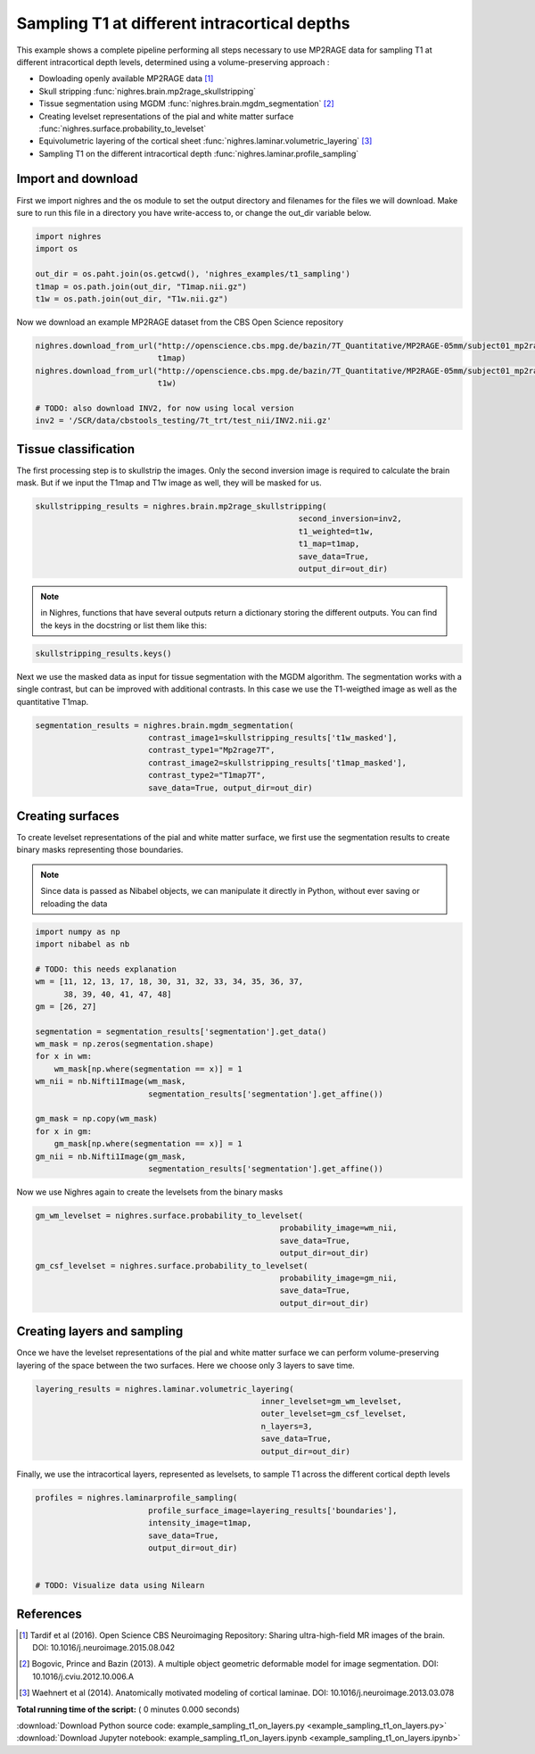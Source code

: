 

.. _sphx_glr_auto_examples_example_sampling_t1_on_layers.py:


Sampling T1 at different intracortical depths
==============================================

This example shows a complete pipeline performing all steps necessary to use
MP2RAGE data for sampling T1 at different intracortical depth levels,
determined using a volume-preserving approach :

* Dowloading openly available MP2RAGE data [1]_
* Skull stripping :func:`nighres.brain.mp2rage_skullstripping`
* Tissue segmentation using MGDM :func:`nighres.brain.mgdm_segmentation` [2]_
* Creating levelset representations of the pial and white matter surface
  :func:`nighres.surface.probability_to_levelset`
* Equivolumetric layering of the cortical sheet
  :func:`nighres.laminar.volumetric_layering` [3]_
* Sampling T1 on the different intracortical depth
  :func:`nighres.laminar.profile_sampling`


Import and download
~~~~~~~~~~~~~~~~~~~
First we import nighres and the os module to set the output directory and
filenames for the files we will download. Make sure to run this file in a
directory you have write-access to, or change the out_dir variable below.



.. code-block:: python


    import nighres
    import os

    out_dir = os.paht.join(os.getcwd(), 'nighres_examples/t1_sampling')
    t1map = os.path.join(out_dir, "T1map.nii.gz")
    t1w = os.path.join(out_dir, "T1w.nii.gz")


Now we download an example MP2RAGE dataset from the
CBS Open Science repository



.. code-block:: python

    nighres.download_from_url("http://openscience.cbs.mpg.de/bazin/7T_Quantitative/MP2RAGE-05mm/subject01_mp2rage_0p5iso_qT1.nii.gz",
                              t1map)
    nighres.download_from_url("http://openscience.cbs.mpg.de/bazin/7T_Quantitative/MP2RAGE-05mm/subject01_mp2rage_0p5iso_uni.nii.gz",
                              t1w)

    # TODO: also download INV2, for now using local version
    inv2 = '/SCR/data/cbstools_testing/7t_trt/test_nii/INV2.nii.gz'


Tissue classification
~~~~~~~~~~~~~~~~~~~~~~
The first processing step is to skullstrip the images. Only the second
inversion image is required to calculate the brain mask. But if we input
the T1map and T1w image as well, they will be masked for us.



.. code-block:: python

    skullstripping_results = nighres.brain.mp2rage_skullstripping(
                                                            second_inversion=inv2,
                                                            t1_weighted=t1w,
                                                            t1_map=t1map,
                                                            save_data=True,
                                                            output_dir=out_dir)


.. note:: in Nighres, functions that have several outputs return a
   dictionary storing the different outputs. You can find the keys in the
   docstring or list them like this:



.. code-block:: python


    skullstripping_results.keys()


Next we use the masked data as input for tissue segmentation with the MGDM
algorithm. The segmentation works with a single contrast, but can  be
improved with additional contrasts. In this case we use the T1-weigthed
image as well as the quantitative T1map.



.. code-block:: python

    segmentation_results = nighres.brain.mgdm_segmentation(
                            contrast_image1=skullstripping_results['t1w_masked'],
                            contrast_type1="Mp2rage7T",
                            contrast_image2=skullstripping_results['t1map_masked'],
                            contrast_type2="T1map7T",
                            save_data=True, output_dir=out_dir)


Creating surfaces
~~~~~~~~~~~~~~~~~
To create levelset representations of the pial and white matter surface,
we first use the segmentation results to create binary masks representing
those boundaries.

.. note:: Since data is passed as Nibabel objects, we can manipulate it
   directly in Python, without ever saving or reloading the data



.. code-block:: python


    import numpy as np
    import nibabel as nb

    # TODO: this needs explanation
    wm = [11, 12, 13, 17, 18, 30, 31, 32, 33, 34, 35, 36, 37,
          38, 39, 40, 41, 47, 48]
    gm = [26, 27]

    segmentation = segmentation_results['segmentation'].get_data()
    wm_mask = np.zeros(segmentation.shape)
    for x in wm:
        wm_mask[np.where(segmentation == x)] = 1
    wm_nii = nb.Nifti1Image(wm_mask,
                            segmentation_results['segmentation'].get_affine())

    gm_mask = np.copy(wm_mask)
    for x in gm:
        gm_mask[np.where(segmentation == x)] = 1
    gm_nii = nb.Nifti1Image(gm_mask,
                            segmentation_results['segmentation'].get_affine())


Now we use Nighres again to create the levelsets from the binary masks



.. code-block:: python

    gm_wm_levelset = nighres.surface.probability_to_levelset(
                                                        probability_image=wm_nii,
                                                        save_data=True,
                                                        output_dir=out_dir)
    gm_csf_levelset = nighres.surface.probability_to_levelset(
                                                        probability_image=gm_nii,
                                                        save_data=True,
                                                        output_dir=out_dir)


Creating layers and sampling
~~~~~~~~~~~~~~~~~~~~~~~~~~~~~
Once we have the levelset representations of the pial and white matter
surface we can perform volume-preserving layering of the space between the
two surfaces. Here we choose only 3 layers to save time.



.. code-block:: python

    layering_results = nighres.laminar.volumetric_layering(
                                                    inner_levelset=gm_wm_levelset,
                                                    outer_levelset=gm_csf_levelset,
                                                    n_layers=3,
                                                    save_data=True,
                                                    output_dir=out_dir)


Finally, we use the intracortical layers, represented as levelsets,
to sample T1 across the different cortical depth levels



.. code-block:: python

    profiles = nighres.laminarprofile_sampling(
                            profile_surface_image=layering_results['boundaries'],
                            intensity_image=t1map,
                            save_data=True,
                            output_dir=out_dir)


    # TODO: Visualize data using Nilearn

References
~~~~~~~~~~~
.. [1] Tardif et al (2016). Open Science CBS Neuroimaging Repository: Sharing
   ultra-high-field MR images of the brain.
   DOI: 10.1016/j.neuroimage.2015.08.042
.. [2] Bogovic, Prince and Bazin (2013). A multiple object geometric
   deformable model for image segmentation. DOI: 10.1016/j.cviu.2012.10.006.A
.. [3] Waehnert et al (2014). Anatomically motivated modeling of cortical
   laminae. DOI: 10.1016/j.neuroimage.2013.03.078


**Total running time of the script:** ( 0 minutes  0.000 seconds)



.. container:: sphx-glr-footer


  .. container:: sphx-glr-download

     :download:`Download Python source code: example_sampling_t1_on_layers.py <example_sampling_t1_on_layers.py>`



  .. container:: sphx-glr-download

     :download:`Download Jupyter notebook: example_sampling_t1_on_layers.ipynb <example_sampling_t1_on_layers.ipynb>`

.. rst-class:: sphx-glr-signature

    `Generated by Sphinx-Gallery <https://sphinx-gallery.readthedocs.io>`_
